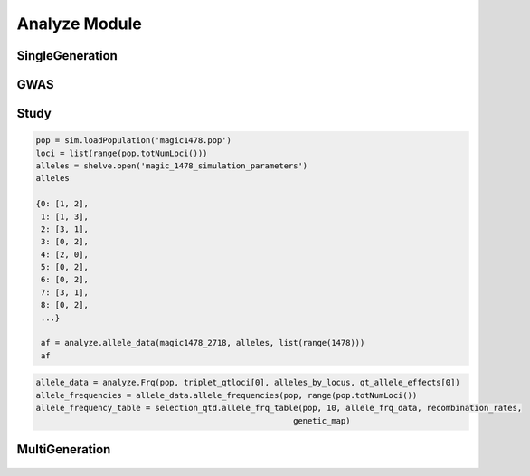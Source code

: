 .. _analysis_module:

==============
Analyze Module
==============








.. _single_generation:

SingleGeneration
================

.. py:class:: SingleGeneration






.. _gwas:

GWAS
====

.. py:class:: GWAS(pop, loci, run_id)


   .. py:method:: calculate_count_matrix(allele_subset, count_matrix_file_name=None)

      :parameter allele_subset:
      :parameter str count_matrix_file_name:

   .. py:method:: calc_kinship_matrix(allele_count_matrix, allele_frequencies, kinship_matrix_file_name)

      :parameter numpy.array allele_count_matrix: Minor/major allele copy number counts for each individual at each locus
      :parameter allele_frequencies: Minor/major allele frequencies for each locus. Used for Kinship (K) matrix count.
      :parameter kinship_matrix_file_name: Output file name to write TASSEL formatted K matrix with additional column for individual IDs

   .. py:method:: pop_struct_svd(count_matrix)

      :parameter count_matrix: numpy.array of minor allele counts of each individual

   .. py:method:: population_structure_formatter(eigen_data, pop_struct_file_name=None)

      :parameter dict eigen_data: Output from pop_struct_svd. Contains eigenvectors of PCA
      :parameter str pop_struct_file_name: File name to write first two components of PCA


   .. py:method:: hapmap_formatter(int_to_snp_conversions, hapmap_file_name)

      :parameter dict int_to_snp_conversions: Converts integer alleles to their corresponding string nucleotides
      :parameter str hapmap_file_name: Output file name to write tab-delimited columns

   .. py:method:: trait_formatter(trait_file_name=None)

      :parameter str trait_file_name: Output file name with tab-delimited columns and special TASSEL header.

   .. py:method:: replacement_trait_formatter(existing_trait_file_name, new_trait_file_name, new_trait_values)

      :parameter str existing_trait_file_name: Existing file of TASSEL formatted phenotype vector
      :parameter str new_trait_file_name: New file name written using replacement data
      :parameter new_trait_values: Values to replace existing phenotype values. Must be same number of values in existing_trait_file_name

.. _study:

Study
=====

.. py:class:: Study(run_id)

   .. py:method:: collect_samples(replicate_populations, sample_sizes)

      :parameter replicate_populations: simuPOP.Simulator with more than one population.
      :parameter sample_sizes: A list of integer valued sample sizes to take from each population. Multiple samples taken from each replicate.
      :return: Dictionary of lists of populations. Dictionary is keyed by ``population.dvars().rep``.

      .. code-block:: python
         :caption: Example of collect_samples

         >>> sample_sizes = [500, 600, 700, 800, 900, 1000,
         ...                    1100, 1200, 1300, 1400, 1500]
         >>> samples = Study.collect_samples(replicate_pops, sample_sizes)
         >>> samples
         {0: [<simuPOP.Population>,
         <simuPOP.Population>,
         <simuPOP.Population>,
         <simuPOP.Population>,
         <simuPOP.Population>,
         <simuPOP.Population>,
         <simuPOP.Population>,
         <simuPOP.Population>,
         <simuPOP.Population>,
         <simuPOP.Population>,
         <simuPOP.Population>],
         1: [<simuPOP.Population>,
         <simuPOP.Population>,
         <simuPOP.Population>,
         <simuPOP.Population>,
         <simuPOP.Population>,
         <simuPOP.Population>,
         <simuPOP.Population>,
         <simuPOP.Population>,
         <simuPOP.Population>,
         <simuPOP.Population>,
         <simuPOP.Population>],

   .. py:method:: calculate_power_fpr(panel_map, sample_sizes, number_of_replicates, number_of_qtl)

      Determines the power by calculating number of detected loci divided by
      the number of loci with effects.

      :param panel_map: Dictionary of dictionaries of pandas.DataFrames. Keyed by panel_map[size][rep] = pd.DataFrame
      :param sample_sizes: List of integers corresponding to how many individuals are sampled from each replicate.
      :param number_of_replicates: Number of replicates in the run
      :param number_of_qtl: Loci declared as QTL and assigned an effect
      :return: pd.DataFrame summarizing power and false positive rate across replicates and sample sizes, lists of true positive loci detected in each run.


   .. py:method:: probability_of_detection(allele_effects_table, sample_sizes, number_of_replicates, true_positives_detected)

      Calculates the probability that a locus with an effect is detected.
      Probability of detection is defined as the number of times a locus is detected
      divided by the total number of realizations

      If the number of realizations is 200 and a locus is detected in all 200 realizations
      then its probability of detection is 1.0

      :param allele_effects_table: Allele effects table given by generate_allele_effects_table
      :param sample_sizes: List of number of individuals sampled from each replicate
      :param number_of_replicates: Number of replicates in the run
      :param true_positives_detected: Dictionary of lists of loci with effects that were detected.
      :return: Modified version of allele effects table which includes the probability of detection column.

      .. code-block:: python
         :caption: Example of the return value

         >>> prob_detection_table(aetable, sample_sizes, 20, true_positives_detected)
         <div>
         <table border="1" class="dataframe">
         <thead>
           <tr style="text-align: right;">
             <th></th>
             <th>locus</th>
             <th>alpha_allele</th>
             <th>alpha_effect</th>
             <th>beta_allele</th>
             <th>beta_effect</th>
             <th>difference</th>
             <th>detected</th>
           </tr>
         </thead>
         <tbody>
           <tr>
             <th>58</th>
             <td>96</td>
             <td>1</td>
             <td>3.079182</td>
             <td>3</td>
             <td>2.537866</td>
             <td>0.541317</td>
             <td>0.0</td>
           </tr>
           <tr>
             <th>274</th>
             <td>445</td>
             <td>0</td>
             <td>3.976630</td>
             <td>2</td>
             <td>5.201130</td>
             <td>1.224500</td>
             <td>0.0</td>
           </tr>
           <tr>
             <th>392</th>
             <td>619</td>
             <td>2</td>
             <td>2.087530</td>
             <td>3</td>
             <td>6.534154</td>
             <td>4.446624</td>
             <td>0.0</td>
           </tr>
           <tr>
             <th>431</th>
             <td>677</td>
             <td>2</td>
             <td>2.390493</td>
             <td>0</td>
             <td>4.353833</td>
             <td>1.963340</td>
             <td>0.0</td>
           </tr>
           <tr>
             <th>447</th>
             <td>703</td>
             <td>2</td>
             <td>4.543503</td>
             <td>0</td>
             <td>2.135412</td>
             <td>2.408091</td>
             <td>0.0</td>
           </tr>
           <tr>
             <th>620</th>
             <td>981</td>
             <td>0</td>
             <td>0.862903</td>
             <td>3</td>
             <td>4.536607</td>
             <td>3.673704</td>
             <td>0.0</td>
           </tr>
           <tr>
             <th>671</th>
             <td>1050</td>
             <td>3</td>
             <td>4.559900</td>
             <td>1</td>
             <td>0.713189</td>
             <td>3.846711</td>
             <td>0.0</td>
           </tr>
           <tr>
             <th>749</th>
             <td>1174</td>
             <td>2</td>
             <td>3.797462</td>
             <td>0</td>
             <td>1.208076</td>
             <td>2.589386</td>
             <td>0.0</td>
           </tr>
           <tr>
             <th>915</th>
             <td>1438</td>
             <td>2</td>
             <td>1.455625</td>
             <td>0</td>
             <td>2.069203</td>
             <td>0.613578</td>
             <td>0.0</td>
           </tr>
           <tr>
             <th>924</th>
             <td>1449</td>
             <td>0</td>
             <td>2.051093</td>
             <td>3</td>
             <td>0.869114</td>
             <td>1.181979</td>
             <td>0.0</td>
           </tr>
         </tbody>
         </table>
         </div>


.. _allele_data:

.. py:function:: allele_data(pop, alleles, loci)

   Determines the minor alleles, minor allele frequencies, major alleles and
   major allele frequencies.

   :parameter pop: Population intended for GWAS analysis
   :parameter list loci: Loci for which to calculate frequency
   :parameter dict alleles: Dictionary of alleles present at each locus

   This function is used to find the major/minor alleles of a Population
   ``pop`` given a list of ``alleles`` at each locus given in ``loci``.
   The output is intended to be used in other functions to determine the
   kinship matrix and population structure.

   Additionally this function will also resolve ties between the
   major and minor alleles which result when both alleles have exactly equal
   frequency i.e. 0.50.

.. code-block:: python

   pop = sim.loadPopulation('magic1478.pop')
   loci = list(range(pop.totNumLoci()))
   alleles = shelve.open('magic_1478_simulation_parameters')
   alleles

   {0: [1, 2],
    1: [1, 3],
    2: [3, 1],
    3: [0, 2],
    4: [2, 0],
    5: [0, 2],
    6: [0, 2],
    7: [3, 1],
    8: [0, 2],
    ...}

    af = analyze.allele_data(magic1478_2718, alleles, list(range(1478)))
    af

.. raw:: html

    <div>
    <table border="1" class="dataframe">
      <thead>
        <tr style="text-align: center;">
          <th></th>
          <th>minor_allele</th>
          <th>minor_frequency</th>
          <th>major_allele</th>
          <th>major_frequency</th>
        </tr>
      </thead>
      <tbody>
        <tr>
          <th>0</th>
          <td>2</td>
          <td>0.00000</td>
          <td>1</td>
          <td>1.00000</td>
        </tr>
        <tr>
          <th>1</th>
          <td>3</td>
          <td>0.13275</td>
          <td>1</td>
          <td>0.86725</td>
        </tr>
        <tr>
          <th>2</th>
          <td>1</td>
          <td>0.06575</td>
          <td>3</td>
          <td>0.93425</td>
        </tr>
        <tr>
          <th>3</th>
          <td>2</td>
          <td>0.00000</td>
          <td>0</td>
          <td>1.00000</td>
        </tr>
        <tr>
          <th>4</th>
          <td>0</td>
          <td>0.05675</td>
          <td>2</td>
          <td>0.94325</td>
        </tr>
        <tr>
          <th>5</th>
          <td>2</td>
          <td>0.24875</td>
          <td>0</td>
          <td>0.75125</td>
        </tr>
        <tr>
          <th>6</th>
          <td>2</td>
          <td>0.12300</td>
          <td>0</td>
          <td>0.87700</td>
        </tr>
        <tr>
          <th>7</th>
          <td>1</td>
          <td>0.00000</td>
          <td>3</td>
          <td>1.00000</td>
        </tr>
        <tr>
          <th>8</th>
          <td>2</td>
          <td>0.24000</td>
          <td>0</td>
          <td>0.76000</td>
        </tr>
        <tr>
          <th>...</th>
          <td>...</td>
          <td>...</td>
          <td>...</td>
          <td>...</td>
        </tr>
      </tbody>
    </table>
    <p>1478 rows × 4 columns</p>
    </div>

.. py:function:: rank_allele_effects(pop, loci, alleles, allele_effects)

   Collects information about alleles at quantitative trait loci into a
   dictionary. Determines favorable/unfavorable allele and corresponding
   frequency. Keys of quantitative_trait_alleles have similar hierarchy
   for both the alleles and their frequencies.

   :param pop:
   :param loci:
   :param alleles:
   :param allele_effects:

.. py:function:: allele_frq_table(pop, number_gens, allele_frq_data, recombination_rates, genetic_map)

   Tabulates useful information about each locus and allele frequency

   :param pop: Population with multiple sub-populations. Usually represents multiple generations of recurrent selection or drift.
   :param int number_gens: Number of generations of selection or drift
   :param dict allele_frq_data: Allele frequency data and the major/minor alleles at each locus.
   :param list recombination_rates: Recombination rates for each locus in order.
   :param genetic_map: Chromosome:cM position correspondence.


.. code-block:: python

   allele_data = analyze.Frq(pop, triplet_qtloci[0], alleles_by_locus, qt_allele_effects[0])
   allele_frequencies = allele_data.allele_frequencies(pop, range(pop.totNumLoci())
   allele_frequency_table = selection_qtd.allele_frq_table(pop, 10, allele_frq_data, recombination_rates,
                                                         genetic_map)


.. py:function:: generate_allele_effects_table(qtl, founder_alleles, allele_effects)

 Creates a simple pd.DataFrame for allele effects. Hard-coded
 for bi-allelic case.

    :parameter list qtl: List of loci declared as QTL
    :parameter np.array alleles: Array of alleles at each locus
    :parameter dict allele_effects: Mapping of effects for alleles at each QTLocus

.. code-block:: python
   :caption: Example of an allele effects table

   >>> alleles
   array([[1, 2],
        [1, 3],
        [3, 1],
        ...,
        [1, 0],
        [3, 0],
        [3, 1]], dtype=int64)

   >>> qtl
   [44, 103, 168, 340, 488, 639, 737, 819, 981, 1065]

   >>> allele_effects
   {44: {0: 5.629446187924926, 2: 1.8962727055819322},
   103: {0: 1.3097813991257303, 2: 6.14070564290979},
   168: {2: 6.718096248082958, 3: 4.697238579652859},
   340: {1: 1.521689147484636, 2: 2.2131077852927032},
   488: {1: 2.512286137462885, 3: 2.486777318327935},
   639: {0: 1.1268072986309254, 3: 1.3391282487711016},
   737: {0: 1.4879865577936147, 1: 1.607534785598338},
   819: {1: 2.2153417608326986, 3: 0.20077940947200731},
   981: {0: 3.9513501430851568, 3: 1.78843909724396},
   1065: {0: 0.998194377898828, 2: 1.5139052352904945}}

    >>> aeframe

.. raw:: html

    <div>
    <table border="1" class="dataframe">
      <thead>
        <tr style="text-align: right;">
          <th></th>
          <th>locus</th>
          <th>alpha_allele</th>
          <th>alpha_effect</th>
          <th>beta_allele</th>
          <th>beta_effect</th>
        </tr>
      </thead>
      <tbody>
        <tr>
          <th>0</th>
          <td>44</td>
          <td>0</td>
          <td>5.629446</td>
          <td>2</td>
          <td>1.896273</td>
        </tr>
        <tr>
          <th>1</th>
          <td>103</td>
          <td>0</td>
          <td>1.309781</td>
          <td>2</td>
          <td>6.140706</td>
        </tr>
        <tr>
          <th>2</th>
          <td>168</td>
          <td>2</td>
          <td>6.718096</td>
          <td>3</td>
          <td>4.697239</td>
        </tr>
        <tr>
          <th>3</th>
          <td>340</td>
          <td>2</td>
          <td>2.213108</td>
          <td>1</td>
          <td>1.521689</td>
        </tr>
        <tr>
          <th>4</th>
          <td>488</td>
          <td>3</td>
          <td>2.486777</td>
          <td>1</td>
          <td>2.512286</td>
        </tr>
        <tr>
          <th>5</th>
          <td>639</td>
          <td>0</td>
          <td>1.126807</td>
          <td>3</td>
          <td>1.339128</td>
        </tr>
        <tr>
          <th>6</th>
          <td>737</td>
          <td>1</td>
          <td>1.607535</td>
          <td>0</td>
          <td>1.487987</td>
        </tr>
        <tr>
          <th>7</th>
          <td>819</td>
          <td>1</td>
          <td>2.215342</td>
          <td>3</td>
          <td>0.200779</td>
        </tr>
        <tr>
          <th>8</th>
          <td>981</td>
          <td>0</td>
          <td>3.951350</td>
          <td>3</td>
          <td>1.788439</td>
        </tr>
        <tr>
          <th>9</th>
          <td>1065</td>
          <td>2</td>
          <td>1.513905</td>
          <td>0</td>
          <td>0.998194</td>
        </tr>
      </tbody>
    </table>
    </div>


.. _multi_generation:

MultiGeneration
===============

.. py:class:: MultiGeneration(run_id)


   .. _multi_generation_collect_allele_frequency_data:

   .. py:method:: collect_allele_frequency_data(meta_population_library, minor_alleles)

      :parameter dict meta_population_library: Dictionary of lists of simuPOP.Populations
      :parameter minor_alleles: A tuple, list or array of the minor alleles at each locus

      Generates an array of the minor allele frequencies of each replicate at each
      generation. This is the *old* way of doing things. But it is still useful because
      it is designed to be written to a text file.

      Columns are: replicate, generation, locus1, locus2, ..., locusN

      .. code-block:: py
         :caption: Collecting allele frequency data for a writable text file

         >>> mafs = collect_allele_frequency_data(meta_populations, minor_alleles)
         >>> print(mafs)
         [[  0.   ,   0.   ,   0.325, ...,   0.435,   0.27 ,   0.255],
          ...,
          [  4.   ,  10.   ,   0.165, ...,   0.465,   0.035,   0.035]]

   .. _multi_generation_store_allele_frequency_data:

   .. py:method:: store_allele_frequency_data(meta_population_library, hdf_file_name)

      :parameter meta_population_library: Dict of lists of simuPOP.Populations
      :parameter str hdf_file_name: File name to write output

       Collects minor allele frequency data of a multiple generation
       population library. Stores the allele frequency data in an
       HDF5 file.

       af/replicate_id/generation_id

      .. code-block:: py
         :caption: Storing and accessing alelle frequency data in an HDF5 file

         >>> minor_af_data = h5py.File("example_af_data.hdf5")
         >>> minor_af_data
         <HDF5 file "example_af_data.hdf5" (mode r+)>
         >>> list(minor_af_data.keys())
         ['af']
         >>> minor_af_data['af']['0'] # replicate 0
         <HDF5 group "/af/0" (6 members)>

      If we wanted to make an array out of all the generations within a replicate
      we can use a generator expression, list comprehension or a loop to make a
      list of lists. For example if we wanted to put the generational data into
      a :py:class:`np.array`.

      .. warning::

         HDF5 files do not store data in the same order it was inserted.
         If we want to have the generations in order we need to do an
         extra step.

      .. code-block:: py
         :caption: Extract allele frequencies into a numpy array

         >>> generations = tuple(map(str, range(0, 11, 2)))
         >>> generations
         ('0', '2', '4', '6', '8', '10')
         >>> minor_allele_frequencies = np.asarray((tuple(np.asarray(minor_af_data['af']['0']) for gen in generations)))
         >>> minor_allele_frequencies # the rows are generations columns are loci
         array([[ 0.325,  0.18 ,  0.05 , ...,  0.435,  0.27 ,  0.255],
          [ 0.275,  0.255,  0.07 , ...,  0.36 ,  0.095,  0.08 ],
          [ 0.315,  0.175,  0.105, ...,  0.34 ,  0.125,  0.09 ],
          [ 0.32 ,  0.13 ,  0.115, ...,  0.275,  0.02 ,  0.015],
          [ 0.34 ,  0.185,  0.215, ...,  0.35 ,  0.025,  0.   ],
          [ 0.375,  0.075,  0.26 , ...,  0.315,  0.   ,  0.   ]])

   .. _collect_heterozygote_frequency_data:

   .. py:method:: collect_heterozygote_frequency_data(meta_population_library)

      :parameter meta_population_library: Dictionary of lists of simuPOP.Populations

      Collects heterozygote frequency data from the
      populations in ``meta_population_library``. The data is collected
      into a :class:`np.array` which is suitable for writing to a text file. The
      columns of the array are:

      + replicate
      + generation
      + locus1
      + locus2
      + so on and so forth

      .. code-block:: py
         :caption: Collecting heterozygote data from samples

         >>> hetf = collect_heterozygote_frequency_data(meta_population_library)
         >>> print(hetf)
         [[  0.     0.     0.45 ...,   0.39   0.26   0.31]
         [  0.     2.     0.35 ...,   0.46   0.19   0.16]
         [  0.     4.     0.51 ...,   0.44   0.21   0.14]
         ...,
         [  4.     6.     0.26 ...,   0.5    0.09   0.09]
         [  4.     8.     0.39 ...,   0.46   0.14   0.14]
         [  4.    10.     0.31 ...,   0.51   0.07   0.07]]

   .. _store_heterozygote_frequency_data:

   .. py:method:: store_heterozygote_frequency_data(meta_population_library, hdf_file_name)

      :parameter meta_population_library: Dict of lists of simuPOP.Populations
      :parameter str hdf_file_name: Output file name

      Stores heterozygote frequency data in and HDF5 file. The data are stored
      keyed as

         hetf/replicate/generation


      :parameter meta_population_library: Dict of lists of simuPOP.Populations
      :parameter str hdf_file_name: File name to write output

       Collects minor allele frequency data of a multiple generation
       population library. Stores the allele frequency data in an
       HDF5 file.

       hetf/replicate_id/generation_id

      .. code-block:: py
         :caption: Storing and accessing heterozygote frequency data in an HDF5 file

         >>> store_heterozygote_frequency_data(meta_population_library, "example_hetf_data.hdf5")
         >>> hetf_data = h5py.File("example_hetf_data.hdf5")
         >>> hetf_data
         <HDF5 file "example_hetf_data.hdf5" (mode r+)>
         >>> list(hetf_data.keys())
         ['hetf']
         >>> hetf_data['hetf']['0'] # replicate 0
         <HDF5 group "/hetf/0" (6 members)>

      If we wanted to make an array out of all the generations within a replicate
      we can use a generator expression, list comprehension or a loop to make a
      list of lists. For example if we wanted to put the generational data into
      a :py:class:`np.array`.

      .. warning::

         HDF5 files do not store data in the same order it was inserted.
         If we want to have the generations in order we need to do an
         extra step.

      .. code-block:: py
         :caption: Extract heterozygote frequencies into a numpy array

         >>> hetf_data = h5py.File("example_hetf_data.hdf5")
         >>> generations = tuple(map(str, range(0, 11, 2)))
         >>> generations
         ('0', '2', '4', '6', '8', '10')
         >>> het_frequencies = np.asarray((tuple(np.asarray(hetf_data['af']['0']) for gen in generations)))
         >>> het_frequencies # the rows are generations columns are loci
         array([[ 0.325,  0.18 ,  0.05 , ...,  0.435,  0.27 ,  0.255],
          [ 0.275,  0.255,  0.07 , ...,  0.36 ,  0.095,  0.08 ],
          [ 0.315,  0.175,  0.105, ...,  0.34 ,  0.125,  0.09 ],
          [ 0.32 ,  0.13 ,  0.115, ...,  0.275,  0.02 ,  0.015],
          [ 0.34 ,  0.185,  0.215, ...,  0.35 ,  0.025,  0.   ],
          [ 0.375,  0.075,  0.26 , ...,  0.315,  0.   ,  0.   ]])
         >>> hetf_data.close()

.. _definition_collect_genotype_phenotype_data:

   .. py:method:: collect_genotype_phenotype_data(meta_population_library)

      :parameter meta_population_library: Dict of lists of simuPOP.Populations

      Collects the genotype and phenotype data of a multiple replicate
      multiple sample population dictionary. The resulting data is
      a single array. Each row has ind_id, replicate, generation, g and p.

      .. note::

         Assumes that the population has infoFields ``g`` and ``p`` defined.

      .. code-block:: py
         :caption: Example of input and output

         >>> meta_population_library
         {0: [<simuPOP.Population>, ..., <simuPOP.Population>],
         ...,
         1: [<simuPOP.Population>, ..., <simuPOP.Population>]}
         >>> geno_pheno_data = collect_genotype_phenotype_data(meta_population_library)
         >>> print(geno_pheno_data)
         [[   117.         0.         0.        90.311     62.455]
          [   122.         0.         0.        90.889    101.073]
          [   126.         0.         0.        90.194     77.146]
          ...,
          [ 80084.         4.        10.       124.4      148.832]
          [ 80096.         4.        10.       129.004    100.359]
          [ 80100.         4.        10.       123.914    133.201]]

   .. _definition_store_genotype_phenotype_data:

   .. py:method:: store_genotype_phenotype_data(meta_population_library, hdf5_file_name)

      :parameter meta_population_library: Dict of lists of simuPOP.Populations
      :parameter str hdf5_file_name: Output file name

      Collects the genotype and phenotype data of a multiple replicate
      multiple sample population dictionary. Stores the results in
      an HDF5 file.

      Keyed as

         geno_pheno/replicate_id/generation_id

      .. code-block:: py
         :caption: Storing and accessing geno pheno data in an HDF5 file

         >>> store_genotype_phenotype_data(meta_population_library, "example_geno_pheno_data.hdf5")
         >>> gp_data = h5py.File("example_geno_pheno_data.hdf5")
         >>> gp_data
         <HDF5 file "example_geno_pheno_data.hdf5" (mode r+)>
         >>> list(gp_data.keys())
         ['geno_pheno']
         >>> gp_data['hetf']['0'] # replicate 0
         <HDF5 group "/geno_pheno/0" (6 members)>

      If we wanted to make an array out of all the generations within a replicate
      we can use a generator expression, list comprehension or a loop to make a
      list of lists. For example if we wanted to put the generational data into
      a :py:class:`np.array`. The resulting array has dimensions

         generations x sample_size x data_columns

      .. warning::

         HDF5 files do not store data in the same order it was inserted.
         If we want to have the generations in order we need to do an
         extra step.

      .. code-block:: py
         :caption: Extract genotype/phenotype data into a numpy array

         >>> gp_data = h5py.File("example_geno_pheno_data.hdf5")
         >>> generations = tuple(map(str, range(0, 11, 2)))
         >>> generations
         ('0', '2', '4', '6', '8', '10')
         >>> gp_zero = np.asarray((tuple(np.asarray(gp_data['geno_pheno']['0'])
         ...                          for gen in generations)))
         >>> print(gp_zero)
         [[[   117.         0.         0.        90.311     62.455]
           ...,
           [  1102.         0.         0.        83.207     98.937]]

          [[ 12631.         0.         2.       116.315    102.098]
           ...,
           [ 14084.         0.         2.        96.314     96.24 ]]

          [[ 27620.         0.         4.       117.47     133.751]
           ...,
           [ 29098.         0.         4.       114.059    109.896]]

          [[ 42609.         0.         6.       122.617    117.903]
           ...,
           [ 44077.         0.         6.       120.406    120.769]]

          [[ 57615.         0.         8.       123.669    163.46 ]
           ...,
           [ 59084.         0.         8.       124.701    123.834]]

          [[ 72622.         0.        10.       122.074    135.145]
           ...,
           [ 74059.         0.        10.       122.845    118.8  ]]]
         >>> gp_data.close()

      We can use the ``with`` key word so we don't have to worry about closing the
      file after we are done with it.

      .. code-block:: py
         :caption: Accessing data using the context manger: ``with``

         >>> with h5py.File('example_geno_pheno_data.hdf5') as exgp_file:
         ...   gp_zero = np.asarray(tuple(exgp_file['geno_pheno']['0'][gen] for gen in generations))

.. _definition_store_genotype_frequency_data:

   .. py:method:: store_genotype_frequency_data(meta_population_library, minor_alleles, hdf_file_name)

      :parameter meta_population_library: Dict of lists of simuPOP.Populations
      :parameter minor_alleles: A list of the minor alleles at each locus.
      :parameter str hdf_file_name: Output file name

      Collects the frequency of the minor allele homozygote data
      of a multiple replicate multiple sample population dictionary. The minor
      allele genotypes are created using the ``minor_alleles`` parameter.
      Stores the results in an HDF5 file.

      Keyed by

        homf/replicate_id/generation_id

   .. code-block:: py
      :caption: Example of storing genotype frequency data


.. _definition_generate_allele_effects_table:

.. py:function:: generate_allele_effects_table(population_allele_frequencies, allele_array, allele_effect_array):

   :parameter dict population_allele_frequencies: Allele frequencies keyed by locus
   :parameter np.array allele_array: Array where rows are loci and columns are alleles
   :parameter np.array allele_effect_array: Array where rows are loci and the columns are effects.

   Creates a pandas DataFrame with the columns:
   + alpha allele
   + alpha allele effect
   + alpha allele frequency
   + beta allele
   + beta allele effect
   + beta allele frequency

   .. warning::

      Assumes di-allelic case


   .. code-block:: py
      :caption: Examples of input parameters

      >>> population_allele_frequencies
      {0: defdict({1: 0.9807692307692307, 2: 0.019230769230769232}),
      1: defdict({1: 0.8461538461538461, 3: 0.15384615384615385}),
      2: defdict({1: 0.07692307692307693, 3: 0.9230769230769231}),
      3: defdict({0: 0.9230769230769231, 2: 0.07692307692307693}),
      4: defdict({0: 0.019230769230769232, 2: 0.9807692307692307}),
      5: defdict({0: 0.9230769230769231, 2: 0.07692307692307693}),
      6: defdict({0: 0.75, 2: 0.25}),
      ...,
      }
      >>> print(allele_array)
      [[1 2]
       [1 3]
       [3 1]
       ...,
       [1 0]
       [3 0]
       [3 1]]
      >>> qtl = sorted(tuple(random(sample(range(1478), 10)))
      >>> print(allele_effect_array[qtl])
      [[ 1.892  0.179  0.     0.     0.     0.   ]
       [ 0.92   1.     0.     0.     0.     0.   ]
       [ 0.079  0.     0.     1.653  0.     0.   ]
       [ 0.118  1.263  0.     0.     0.     0.   ]
       [ 3.731  0.     2.626  0.     0.     0.   ]
       [ 0.     0.673  0.     0.417  0.     0.   ]
       [ 0.418  0.     0.     1.94   0.     0.   ]
       [ 0.     0.6    0.     0.175  0.     0.   ]
      ...,
      ]

   .. code-block:: py
      :caption: Example usage

      >>> generate_allele_effects_table(population_allele_frequencies, allele_array, allele_effect_array)

   .. raw:: html

      <table border="1" class="dataframe">
        <thead>
          <tr style="text-align: right;">
            <th></th>
            <th>alpha</th>
            <th>alpha_effect</th>
            <th>alpha_frequency</th>
            <th>beta</th>
            <th>beta_effect</th>
            <th>beta_frequency</th>
          </tr>
        </thead>
        <tbody>
          <tr>
            <th>0</th>
            <td>1</td>
            <td>0.000000</td>
            <td>0.980769</td>
            <td>2</td>
            <td>0.000000</td>
            <td>0.019231</td>
          </tr>
          <tr>
            <th>1</th>
            <td>1</td>
            <td>0.000000</td>
            <td>0.846154</td>
            <td>3</td>
            <td>0.000000</td>
            <td>0.153846</td>
          </tr>
          <tr>
            <th>2</th>
            <td>3</td>
            <td>0.000000</td>
            <td>0.923077</td>
            <td>1</td>
            <td>0.000000</td>
            <td>0.076923</td>
          </tr>
          <tr>
            <th>3</th>
            <td>0</td>
            <td>0.000000</td>
            <td>0.923077</td>
            <td>2</td>
            <td>0.000000</td>
            <td>0.076923</td>
          </tr>
          <tr>
            <th>4</th>
            <td>2</td>
            <td>0.000000</td>
            <td>0.980769</td>
            <td>0</td>
            <td>0.000000</td>
            <td>0.019231</td>
          </tr>
          <tr>
            <th>5</th>
            <td>0</td>
            <td>0.000000</td>
            <td>0.923077</td>
            <td>2</td>
            <td>0.000000</td>
            <td>0.076923</td>
          </tr>
          <tr>
            <th>6</th>
            <td>0</td>
            <td>0.000000</td>
            <td>0.750000</td>
            <td>2</td>
            <td>0.000000</td>
            <td>0.250000</td>
          </tr>
          <tr>
            <th>7</th>
            <td>3</td>
            <td>0.000000</td>
            <td>0.961538</td>
            <td>1</td>
            <td>0.000000</td>
            <td>0.038462</td>
          </tr>
          <tr>
            <th>8</th>
            <td>0</td>
            <td>0.000000</td>
            <td>0.846154</td>
            <td>2</td>
            <td>0.000000</td>
            <td>0.153846</td>
          </tr>
          <tr>
            <th>9</th>
            <td>1</td>
            <td>0.000000</td>
            <td>0.961538</td>
            <td>3</td>
            <td>0.000000</td>
            <td>0.038462</td>
          </tr>
          <tr>
            <th>10</th>
            <td>1</td>
            <td>0.000000</td>
            <td>0.730769</td>
            <td>3</td>
            <td>0.000000</td>
            <td>0.269231</td>
          </tr>
          <tr>
            <th>11</th>
            <td>1</td>
            <td>0.000000</td>
            <td>0.923077</td>
            <td>3</td>
            <td>0.000000</td>
            <td>0.076923</td>
          </tr>
          <tr>
            <th>12</th>
            <td>3</td>
            <td>0.000000</td>
            <td>0.788462</td>
            <td>1</td>
            <td>0.000000</td>
            <td>0.211538</td>
          </tr>
          <tr>
            <th>13</th>
            <td>2</td>
            <td>0.000000</td>
            <td>0.961538</td>
            <td>0</td>
            <td>0.000000</td>
            <td>0.038462</td>
          </tr>
          <tr>
            <th>14</th>
            <td>3</td>
            <td>0.000000</td>
            <td>0.961538</td>
            <td>0</td>
            <td>0.000000</td>
            <td>0.038462</td>
          </tr>
          <tr>
            <th>15</th>
            <td>3</td>
            <td>0.000000</td>
            <td>0.538462</td>
            <td>1</td>
            <td>0.000000</td>
            <td>0.461538</td>
          </tr>
          <tr>
            <th>16</th>
            <td>2</td>
            <td>0.000000</td>
            <td>0.923077</td>
            <td>3</td>
            <td>0.000000</td>
            <td>0.076923</td>
          </tr>
          <tr>
            <th>17</th>
            <td>2</td>
            <td>0.000000</td>
            <td>0.961538</td>
            <td>3</td>
            <td>0.000000</td>
            <td>0.038462</td>
          </tr>
          <tr>
            <th>18</th>
            <td>2</td>
            <td>0.000000</td>
            <td>0.961538</td>
            <td>0</td>
            <td>0.000000</td>
            <td>0.038462</td>
          </tr>
          <tr>
            <th>19</th>
            <td>5</td>
            <td>0.000000</td>
            <td>0.961538</td>
            <td>4</td>
            <td>0.000000</td>
            <td>0.038462</td>
          </tr>
          <tr>
            <th>20</th>
            <td>3</td>
            <td>0.000000</td>
            <td>0.538462</td>
            <td>0</td>
            <td>0.000000</td>
            <td>0.461538</td>
          </tr>
          <tr>
            <th>21</th>
            <td>2</td>
            <td>0.000000</td>
            <td>0.769231</td>
            <td>1</td>
            <td>0.000000</td>
            <td>0.230769</td>
          </tr>
          <tr>
            <th>22</th>
            <td>2</td>
            <td>0.000000</td>
            <td>0.980769</td>
            <td>3</td>
            <td>0.000000</td>
            <td>0.019231</td>
          </tr>
          <tr>
            <th>23</th>
            <td>5</td>
            <td>0.000000</td>
            <td>0.519231</td>
            <td>4</td>
            <td>0.000000</td>
            <td>0.480769</td>
          </tr>
          <tr>
            <th>24</th>
            <td>1</td>
            <td>0.000000</td>
            <td>0.961538</td>
            <td>3</td>
            <td>0.000000</td>
            <td>0.038462</td>
          </tr>
          <tr>
            <th>25</th>
            <td>2</td>
            <td>0.000000</td>
            <td>0.692308</td>
            <td>0</td>
            <td>0.000000</td>
            <td>0.307692</td>
          </tr>
          <tr>
            <th>26</th>
            <td>3</td>
            <td>0.000000</td>
            <td>0.980769</td>
            <td>0</td>
            <td>0.000000</td>
            <td>0.019231</td>
          </tr>
          <tr>
            <th>27</th>
            <td>0</td>
            <td>1.891549</td>
            <td>0.980769</td>
            <td>1</td>
            <td>0.179440</td>
            <td>0.019231</td>
          </tr>
          <tr>
            <th>28</th>
            <td>2</td>
            <td>0.000000</td>
            <td>0.884615</td>
            <td>1</td>
            <td>0.000000</td>
            <td>0.115385</td>
          </tr>
          <tr>
            <th>29</th>
            <td>2</td>
            <td>0.000000</td>
            <td>0.653846</td>
            <td>0</td>
            <td>0.000000</td>
            <td>0.346154</td>
          </tr>
          <tr>
            <th>...</th>
            <td>...</td>
            <td>...</td>
            <td>...</td>
            <td>...</td>
            <td>...</td>
            <td>...</td>
          </tr>
          <tr>
            <th>1448</th>
            <td>3</td>
            <td>0.000000</td>
            <td>0.923077</td>
            <td>0</td>
            <td>0.000000</td>
            <td>0.076923</td>
          </tr>
          <tr>
            <th>1449</th>
            <td>0</td>
            <td>0.415928</td>
            <td>0.653846</td>
            <td>3</td>
            <td>0.921988</td>
            <td>0.346154</td>
          </tr>
          <tr>
            <th>1450</th>
            <td>0</td>
            <td>0.000000</td>
            <td>0.730769</td>
            <td>2</td>
            <td>0.000000</td>
            <td>0.269231</td>
          </tr>
          <tr>
            <th>1451</th>
            <td>1</td>
            <td>0.000000</td>
            <td>0.730769</td>
            <td>3</td>
            <td>0.000000</td>
            <td>0.269231</td>
          </tr>
          <tr>
            <th>1452</th>
            <td>4</td>
            <td>0.000000</td>
            <td>0.980769</td>
            <td>5</td>
            <td>0.000000</td>
            <td>0.019231</td>
          </tr>
          <tr>
            <th>1453</th>
            <td>1</td>
            <td>0.000000</td>
            <td>0.961538</td>
            <td>3</td>
            <td>0.000000</td>
            <td>0.038462</td>
          </tr>
          <tr>
            <th>1454</th>
            <td>3</td>
            <td>0.000000</td>
            <td>0.923077</td>
            <td>1</td>
            <td>0.000000</td>
            <td>0.076923</td>
          </tr>
          <tr>
            <th>1455</th>
            <td>3</td>
            <td>0.000000</td>
            <td>0.538462</td>
            <td>2</td>
            <td>0.000000</td>
            <td>0.461538</td>
          </tr>
          <tr>
            <th>1456</th>
            <td>0</td>
            <td>0.000000</td>
            <td>0.942308</td>
            <td>2</td>
            <td>0.000000</td>
            <td>0.057692</td>
          </tr>
          <tr>
            <th>1457</th>
            <td>2</td>
            <td>0.000000</td>
            <td>0.942308</td>
            <td>0</td>
            <td>0.000000</td>
            <td>0.057692</td>
          </tr>
          <tr>
            <th>1458</th>
            <td>0</td>
            <td>0.000000</td>
            <td>0.769231</td>
            <td>1</td>
            <td>0.000000</td>
            <td>0.230769</td>
          </tr>
          <tr>
            <th>1459</th>
            <td>4</td>
            <td>0.000000</td>
            <td>0.942308</td>
            <td>5</td>
            <td>0.000000</td>
            <td>0.057692</td>
          </tr>
          <tr>
            <th>1460</th>
            <td>3</td>
            <td>0.000000</td>
            <td>0.807692</td>
            <td>0</td>
            <td>0.000000</td>
            <td>0.192308</td>
          </tr>
          <tr>
            <th>1461</th>
            <td>2</td>
            <td>0.000000</td>
            <td>0.980769</td>
            <td>1</td>
            <td>0.000000</td>
            <td>0.019231</td>
          </tr>
          <tr>
            <th>1462</th>
            <td>1</td>
            <td>0.000000</td>
            <td>0.961538</td>
            <td>3</td>
            <td>0.000000</td>
            <td>0.038462</td>
          </tr>
          <tr>
            <th>1463</th>
            <td>1</td>
            <td>0.000000</td>
            <td>0.538462</td>
            <td>3</td>
            <td>0.000000</td>
            <td>0.461538</td>
          </tr>
          <tr>
            <th>1464</th>
            <td>3</td>
            <td>0.000000</td>
            <td>0.961538</td>
            <td>1</td>
            <td>0.000000</td>
            <td>0.038462</td>
          </tr>
          <tr>
            <th>1465</th>
            <td>2</td>
            <td>0.000000</td>
            <td>0.961538</td>
            <td>0</td>
            <td>0.000000</td>
            <td>0.038462</td>
          </tr>
          <tr>
            <th>1466</th>
            <td>1</td>
            <td>1.176202</td>
            <td>0.923077</td>
            <td>3</td>
            <td>0.260720</td>
            <td>0.076923</td>
          </tr>
          <tr>
            <th>1467</th>
            <td>2</td>
            <td>0.000000</td>
            <td>0.884615</td>
            <td>0</td>
            <td>0.000000</td>
            <td>0.115385</td>
          </tr>
          <tr>
            <th>1468</th>
            <td>2</td>
            <td>0.000000</td>
            <td>0.634615</td>
            <td>0</td>
            <td>0.000000</td>
            <td>0.365385</td>
          </tr>
          <tr>
            <th>1469</th>
            <td>1</td>
            <td>0.000000</td>
            <td>0.961538</td>
            <td>2</td>
            <td>0.000000</td>
            <td>0.038462</td>
          </tr>
          <tr>
            <th>1470</th>
            <td>2</td>
            <td>0.000000</td>
            <td>0.692308</td>
            <td>0</td>
            <td>0.000000</td>
            <td>0.307692</td>
          </tr>
          <tr>
            <th>1471</th>
            <td>0</td>
            <td>0.000000</td>
            <td>0.923077</td>
            <td>3</td>
            <td>0.000000</td>
            <td>0.076923</td>
          </tr>
          <tr>
            <th>1472</th>
            <td>1</td>
            <td>0.000000</td>
            <td>0.961538</td>
            <td>0</td>
            <td>0.000000</td>
            <td>0.038462</td>
          </tr>
          <tr>
            <th>1473</th>
            <td>0</td>
            <td>0.000000</td>
            <td>0.865385</td>
            <td>1</td>
            <td>0.000000</td>
            <td>0.134615</td>
          </tr>
          <tr>
            <th>1474</th>
            <td>0</td>
            <td>0.000000</td>
            <td>0.807692</td>
            <td>2</td>
            <td>0.000000</td>
            <td>0.192308</td>
          </tr>
          <tr>
            <th>1475</th>
            <td>1</td>
            <td>0.000000</td>
            <td>0.884615</td>
            <td>0</td>
            <td>0.000000</td>
            <td>0.115385</td>
          </tr>
          <tr>
            <th>1476</th>
            <td>3</td>
            <td>0.000000</td>
            <td>0.961538</td>
            <td>0</td>
            <td>0.000000</td>
            <td>0.038462</td>
          </tr>
          <tr>
            <th>1477</th>
            <td>3</td>
            <td>0.000000</td>
            <td>0.961538</td>
            <td>1</td>
            <td>0.000000</td>
            <td>0.038462</td>
          </tr>
        </tbody>
      </table>


.. _definition_minor_allele_frequencies_table:

.. py:method:: minor_allele_frequencies_table(population_allele_frequencies, minor_alleles)

   :parameter dict population_allele_frequencies: Allele frequencies by locus
   :parameter minor_alleles: Array or list of minor alleles

   Returns a pandas DataFrame of the minor alleles and their frequencies.
   Expects a set of allele frequencies from simuPOP's Stat class.

   .. code-block:: py
      :caption: Example usage

      >>> sim.stat(pop, alleleFreq=sim.ALL_AVAIL)
      >>> population_allele_frequencies = pop.dvars().alleleFreq
      >>> population_allele_frequencies
      {0: defdict({1: 0.9807692307692307, 2: 0.019230769230769232}),
       1: defdict({1: 0.8461538461538461, 3: 0.15384615384615385}),
       2: defdict({1: 0.07692307692307693, 3: 0.9230769230769231}),
       3: defdict({0: 0.9230769230769231, 2: 0.07692307692307693}),
      ...,
      }
      >>> mafrqs = minor_allele_frequencies_table(population_allele_frequencies, minor_alleles)
      >>> print(mafrq)
            minor_allele  minor_frequency
      0                2         0.019231
      1                3         0.153846
      2                1         0.076923
      3                2         0.076923
      4                0         0.019231
      5                2         0.076923
      ...

      [1478 columns x 2 rows]

